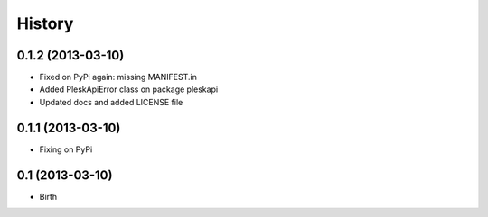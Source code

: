 .. :changelog:

History
-------

0.1.2 (2013-03-10)
++++++++++++++++++

* Fixed on PyPi again: missing MANIFEST.in
* Added PleskApiError class on package pleskapi
* Updated docs and added LICENSE file


0.1.1 (2013-03-10)
++++++++++++++++++

* Fixing on PyPi


0.1 (2013-03-10)
++++++++++++++++++

* Birth

